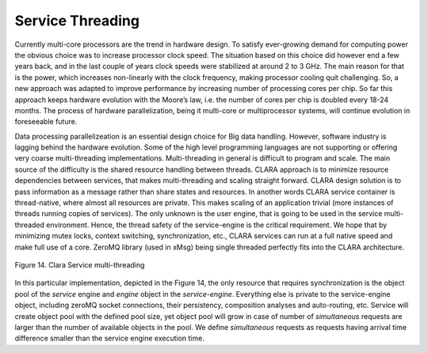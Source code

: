 
*****************
Service Threading
*****************

Currently multi-core processors are the trend in hardware design. To satisfy ever-growing demand for computing power the obvious choice was to increase processor clock speed. The situation based on this choice did however end a few years back, and in the last couple of years clock speeds were stabilized at around 2 to 3 GHz. The main reason for that is the power, which increases non-linearly with the clock frequency, making processor cooling quit challenging. So, a new approach was adapted to improve performance by increasing number of processing cores per chip. So far this approach keeps hardware evolution with the Moore’s law, i.e. the number of cores per chip is doubled every 18-24 months. The process of hardware parallelization, being it multi-core or multiprocessor systems, will continue evolution in foreseeable future.

Data processing parallelizeation is an essential design choice for Big data handling. However, software industry is lagging behind the hardware evolution. Some of the high level programming languages are not supporting or offering very coarse multi-threading implementations. Multi-threading in general is difficult to program and scale. The main source of the difficulty is the shared resource handling between threads. CLARA approach is to minimize resource dependencies between services, that makes multi-threading and scaling straight forward.  CLARA design solution is to pass information as a message rather than share states and resources. In another words CLARA service container is thread-native, where almost all resources are private.  This makes scaling of an application trivial (more instances of threads running copies of services). The only unknown is the user engine, that is going to be used in the service multi-threaded environment. Hence, the thread safety of the service-engine is the critical requirement. We hope that by minimizing mutex locks, context switching, synchronization, etc., CLARA services can run at a full native speed and make full use of a core. ZeroMQ library (used in xMsg) being single threaded perfectly fits into the CLARA architecture.


.. figure:: /_static/pictures/Slide07.jpg
    :width: 600px
    :align: center
    :height: 400px
    :alt: alternate text
    :figclass: align-center

    Figure 14. Clara Service multi-threading

In this particular implementation, depicted in the Figure 14, the only resource that requires synchronization is the object pool of the *service* engine and *engine* object in the *service-engine*. Everything else is private to the service-engine object, including zeroMQ socket connections, their persistency, composition analyses and auto-routing, etc. Service  will create object pool with the defined pool size, yet object pool will grow in case of number of *simultaneous* requests are larger than the number of available objects in the pool. We define *simultaneous* requests as requests having arrival time difference smaller than the service engine execution time.


